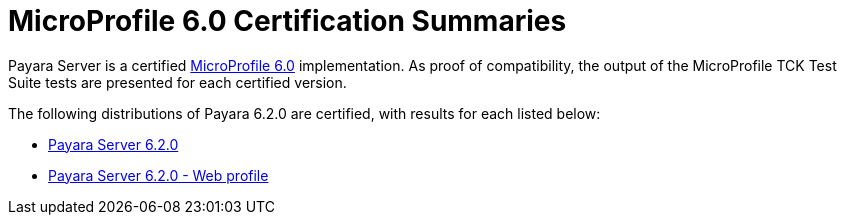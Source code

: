 = MicroProfile 6.0 Certification Summaries

Payara Server is a certified https://projects.eclipse.org/projects/technology.microprofile/[MicroProfile 6.0] implementation.
As proof of compatibility, the output of the MicroProfile TCK Test Suite tests are presented for each certified version.

The following distributions of Payara 6.2.0 are certified, with results for each listed below:

* xref:Eclipse MicroProfile Certification/6.2.0/Server TCK Results.adoc[Payara Server 6.2.0]
* xref:Eclipse MicroProfile Certification/6.2.0/Server Web TCK Results.adoc[Payara Server 6.2.0 - Web profile]